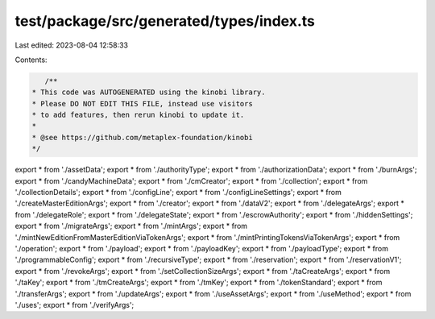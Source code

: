 test/package/src/generated/types/index.ts
=========================================

Last edited: 2023-08-04 12:58:33

Contents:

.. code-block:: ts

    /**
 * This code was AUTOGENERATED using the kinobi library.
 * Please DO NOT EDIT THIS FILE, instead use visitors
 * to add features, then rerun kinobi to update it.
 *
 * @see https://github.com/metaplex-foundation/kinobi
 */

export * from './assetData';
export * from './authorityType';
export * from './authorizationData';
export * from './burnArgs';
export * from './candyMachineData';
export * from './cmCreator';
export * from './collection';
export * from './collectionDetails';
export * from './configLine';
export * from './configLineSettings';
export * from './createMasterEditionArgs';
export * from './creator';
export * from './dataV2';
export * from './delegateArgs';
export * from './delegateRole';
export * from './delegateState';
export * from './escrowAuthority';
export * from './hiddenSettings';
export * from './migrateArgs';
export * from './mintArgs';
export * from './mintNewEditionFromMasterEditionViaTokenArgs';
export * from './mintPrintingTokensViaTokenArgs';
export * from './operation';
export * from './payload';
export * from './payloadKey';
export * from './payloadType';
export * from './programmableConfig';
export * from './recursiveType';
export * from './reservation';
export * from './reservationV1';
export * from './revokeArgs';
export * from './setCollectionSizeArgs';
export * from './taCreateArgs';
export * from './taKey';
export * from './tmCreateArgs';
export * from './tmKey';
export * from './tokenStandard';
export * from './transferArgs';
export * from './updateArgs';
export * from './useAssetArgs';
export * from './useMethod';
export * from './uses';
export * from './verifyArgs';


